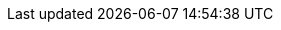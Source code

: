 :stack-version: 8.0.0
:doc-branch: master
:go-version: 1.12.7
:release-state: unreleased
:python: 2.7.9
:docker: 1.12
:docker-compose: 1.11
:branch: master
:major-version: 8.x
